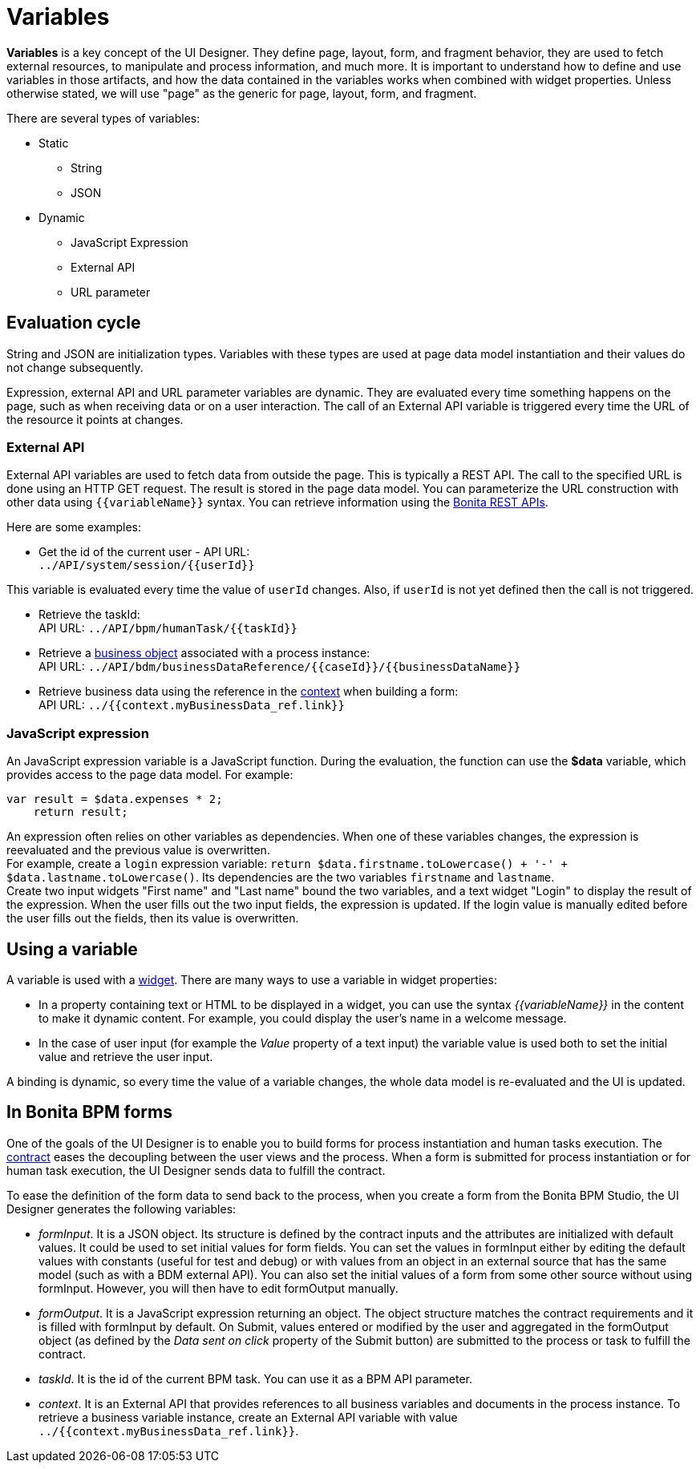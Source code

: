 = Variables

*Variables* is a key concept of the UI Designer. They define page, layout, form, and fragment behavior, they are used to fetch external resources, to manipulate and process information, and much more. It is important to understand how to define and use variables in those artifacts, and how the data contained in the variables works when combined with widget properties. Unless otherwise stated, we will use "page" as the generic for page, layout, form, and fragment.

There are several types of variables:

* Static
 ** String
 ** JSON
* Dynamic
 ** JavaScript Expression
 ** External API
 ** URL parameter

== Evaluation cycle

String and JSON are initialization types. Variables with these types are used at page data model instantiation and their values do not change subsequently.

Expression, external API and URL parameter variables are dynamic. They are evaluated every time something happens on the page, such as when receiving data or on a user interaction. The call of an External API variable is triggered every time the URL of the resource it points at changes.

=== External API

External API variables are used to fetch data from outside the page. This is typically a REST API. The call to the specified URL is done using an HTTP GET request. The result is stored in the page data model. You can parameterize the URL construction with other data using `+{{variableName}}+` syntax. You can retrieve information using the xref:_rest-api.adoc[Bonita REST APIs].

Here are some examples:

* Get the id of the current user - API URL: +
`+../API/system/session/{{userId}}+`

This variable is evaluated every time the value of `userId` changes. Also, if `userId` is not yet defined then the call is not triggered.

* Retrieve the taskId: +
API URL: `+../API/bpm/humanTask/{{taskId}}+`
* Retrieve a xref:bdm-api.adoc[business object] associated with a process instance: +
API URL: `+../API/bdm/businessDataReference/{{caseId}}/{{businessDataName}}+`
* Retrieve business data using the reference in the xref:contracts-and-contexts.adoc[context] when building a form: +
API URL: `../{{context.myBusinessData_ref.link}}`

=== JavaScript expression

An JavaScript expression variable is a JavaScript function. During the evaluation, the function can use the *$data* variable, which provides access to the page data model. For example:

[source,javascript]
----
var result = $data.expenses * 2;
    return result;
----

An expression often relies on other variables as dependencies. When one of these variables changes, the expression is reevaluated and the previous value is overwritten. +
For example, create a `login` expression variable: `return $data.firstname.toLowercase() + '-' + $data.lastname.toLowercase()`. Its dependencies are the two variables `firstname` and `lastname`. +
Create two input widgets "First name" and "Last name" bound the two variables, and a text widget "Login" to display the result of the expression. When the user fills out the two input fields, the expression is updated. If the login value is manually edited before the user fills out the fields, then its value is overwritten.

== Using a variable

A variable is used with a xref:widgets.adoc[widget]. There are many ways to use a variable in widget properties:

* In a property containing text or HTML to be displayed in a widget, you can use the syntax _{\{variableName}}_ in the content to make it dynamic content. For example, you could display the user's name in a welcome message.
* In the case of user input (for example the _Value_ property of a text input) the variable value is used both to set the initial value and retrieve the user input.

A binding is dynamic, so every time the value of a variable changes, the whole data model is re-evaluated and the UI is updated.

== In Bonita BPM forms

One of the goals of the UI Designer is to enable you to build forms for process instantiation and human tasks execution. The xref:contracts-and-contexts.adoc[contract] eases the decoupling between the user views and the process. When a form is submitted for process instantiation or for human task execution, the UI Designer sends data to fulfill the contract.

To ease the definition of the form data to send back to the process, when you create a form from the Bonita BPM Studio, the UI Designer generates the following variables:

* _formInput_. It is a JSON object. Its structure is defined by the contract inputs and the attributes are initialized with default values. It could be used to set initial values for form fields. You can set the values in formInput either by editing the default values with constants (useful for test and debug) or with values from an object in an external source that has the same model (such as with a BDM external API). You can also set the initial values of a form from some other source without using formInput. However, you will then have to edit formOutput manually.
* _formOutput_. It is a JavaScript expression returning an object. The object structure matches the contract requirements and it is filled with formInput by default. On Submit, values entered or modified by the user and aggregated in the formOutput object (as defined by the _Data sent on click_ property of the Submit button) are submitted to the process or task to fulfill the contract.
* _taskId_. It is the id of the current BPM task. You can use it as a BPM API parameter.
* _context_. It is an External API that provides references to all business variables and documents in the process instance. To retrieve a business variable instance, create an External API variable with value `../{{context.myBusinessData_ref.link}}`.
